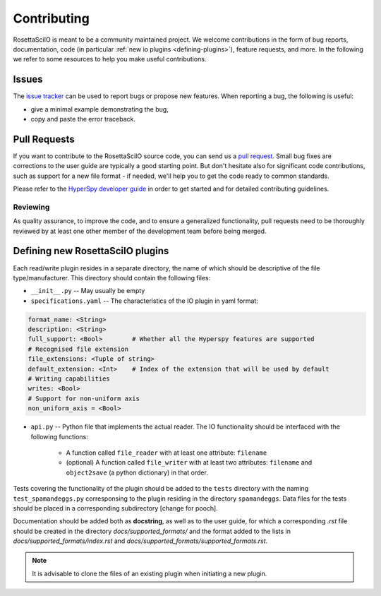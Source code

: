 
Contributing
************

RosettaSciIO is meant to be a community maintained project. We welcome contributions
in the form of bug reports, documentation, code (in particular :ref:`new io plugins 
<defining-plugins>`), feature requests, and more. In the following we refer to some 
resources to help you make useful contributions.

Issues
======

The `issue tracker <https://github.com/hyperspy/rosettasciio/issues>`_ can be used to
report bugs or propose new features. When reporting a bug, the following is
useful:

- give a minimal example demonstrating the bug,
- copy and paste the error traceback.

Pull Requests
=============

If you want to contribute to the RosettaSciIO source code, you can send us a
`pull request <https://github.com/hyperspy/rosettasciio/pulls>`_. Small bug fixes
are corrections to the user guide are typically a good starting point. But don't
hesitate also for significant code contributions, such as support for a new
file format - if needed, we'll help you to get the code ready to common standards.

Please refer to the 
`HyperSpy developer guide <http://hyperspy.org/hyperspy-doc/current/dev_guide/intro.html>`_
in order to get started and for detailed contributing guidelines.

Reviewing
---------

As quality assurance, to improve the code, and to ensure a generalized
functionality, pull requests need to be thoroughly reviewed by at least one
other member of the development team before being merged.


.. _defining-plugins:

Defining new RosettaSciIO plugins
=================================

Each read/write plugin resides in a separate directory, the name of which should
be descriptive of the file type/manufacturer. This directory should contain the
following files:

* ``__init__.py`` -- May usually be empty

* ``specifications.yaml`` -- The characteristics of the IO plugin in yaml format:

.. code-block:: yaml

    format_name: <String>
    description: <String>
    full_support: <Bool>	# Whether all the Hyperspy features are supported
    # Recognised file extension
    file_extensions: <Tuple of string>
    default_extension: <Int>	# Index of the extension that will be used by default
    # Writing capabilities
    writes: <Bool>
    # Support for non-uniform axis
    non_uniform_axis = <Bool>

* ``api.py`` -- Python file that implements the actual reader. The IO functionality
  should be interfaced with the following functions:

      * A function called ``file_reader`` with at least one attribute: ``filename``

      * (optional) A function called ``file_writer`` with at least two attributes: 
        ``filename`` and ``object2save`` (a python dictionary) in that order.

Tests covering the functionality of the plugin should be added to the
``tests`` directory with the naming ``test_spamandeggs.py`` corresponsing to
the plugin residing in the directory ``spamandeggs``. Data files for the tests
should be placed in a corresponding subdirectory [change for pooch].

Documentation should be added both as **docstring**, as well as to the user guide,
for which a corresponding `.rst` file should be created in the directory
`docs/supported_formats/` and the format added to the lists in
`docs/supported_formats/index.rst` and `docs/supported_formats/supported_formats.rst`.

.. Note ::
    It is advisable to clone the files of an existing plugin when initiating a new
    plugin.
